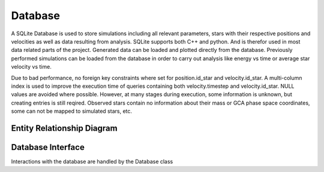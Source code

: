 ========
Database
========

A SQLite Database is used to store simulations including all relevant parameters, stars with their respective positions and velocities as well as data resulting from analysis.
SQLite supports both C++ and python. And is therefor used in most data related parts of the project. Generated data can be loaded and plotted directly from the database.
Previously performed simulations can be loaded from the database in order to carry out analysis like energy vs time or average star velocity vs time.

Due to bad performance, no foreign key constraints where set for position.id_star and velocity.id_star.
A multi-column index is used to improve the execution time of queries containing both velocity.timestep and velocity.id_star.
NULL values are avoided where possible. However, at many stages during execution, some information is unknown, but creating entries is still reqired.
Observed stars contain no information about their mass or GCA phase space coordinates, some can not be mapped to simulated stars, etc.


Entity Relationship Diagram
---------------------------

.. image:: Images/ERD.svg

Database Interface
------------------

Interactions with the database are handled by the Database class

.. doxygenclass:: Database
   :members:
